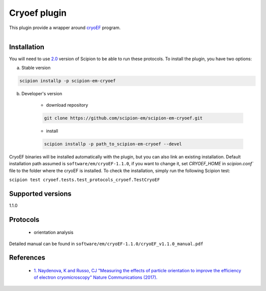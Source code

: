=============
Cryoef plugin
=============

This plugin provide a wrapper around `cryoEF <https://www.mrc-lmb.cam.ac.uk/crusso/cryoEF/>`_ program.

.. figure:: http://scipion-test.cnb.csic.es:9980/badges/cryoef_devel.svg
   :align: left
   :alt: build status

Installation
------------

You will need to use `2.0 <https://github.com/I2PC/scipion/releases/tag/V2.0.0>`_ version of Scipion to be able to run these protocols. To install the plugin, you have two options:

a) Stable version

.. code-block::

    scipion installp -p scipion-em-cryoef

b) Developer's version

    * download repository

    .. code-block::

        git clone https://github.com/scipion-em/scipion-em-cryoef.git

    * install

    .. code-block::

        scipion installp -p path_to_scipion-em-cryoef --devel

CryoEF binaries will be installed automatically with the plugin, but you can also link an existing installation. 
Default installation path assumed is ``software/em/cryoEF-1.1.0``, if you want to change it, set *CRYOEF_HOME* in `scipion.conf`` file to the folder where the cryoEF is installed. To check the installation, simply run the following Scipion test:

``scipion test cryoef.tests.test_protocols_cryoef.TestCryoEF``

Supported versions
------------------

1.1.0

Protocols
---------

    * orientation analysis

Detailed manual can be found in ``software/em/cryoEF-1.1.0/cryoEF_v1.1.0_manual.pdf``

References
----------

    * `1.  Naydenova, K and Russo, CJ "Measuring the effects of particle orientation to improve the efficiency of electron cryomicroscopy" Nature Communications (2017). <https://www.nature.com/articles/s41467-017-00782-3>`_
